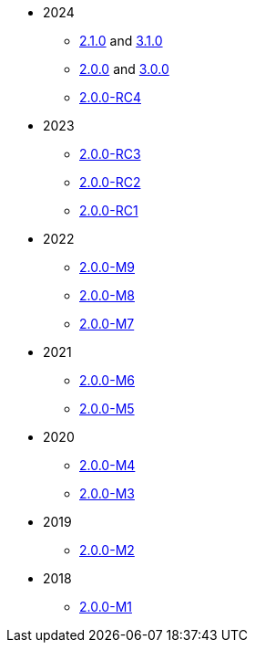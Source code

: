 
:Notice: Licensed to the Apache Software Foundation (ASF) under one or more contributor license agreements. See the NOTICE file distributed with this work for additional information regarding copyright ownership. The ASF licenses this file to you under the Apache License, Version 2.0 (the "License"); you may not use this file except in compliance with the License. You may obtain a copy of the License at. http://www.apache.org/licenses/LICENSE-2.0 . Unless required by applicable law or agreed to in writing, software distributed under the License is distributed on an "AS IS" BASIS, WITHOUT WARRANTIES OR  CONDITIONS OF ANY KIND, either express or implied. See the License for the specific language governing permissions and limitations under the License.


* 2024
** xref:relnotes:ROOT:2024/2.1.0/relnotes.adoc[2.1.0] and xref:relnotes:ROOT:2024/2.1.0/relnotes.adoc[3.1.0]
** xref:relnotes:ROOT:2024/2.0.0/relnotes.adoc[2.0.0] and xref:relnotes:ROOT:2024/3.0.0/relnotes.adoc[3.0.0]
** xref:relnotes:ROOT:2024/2.0.0-RC4/relnotes.adoc[2.0.0-RC4]

* 2023
** xref:relnotes:ROOT:2023/2.0.0-RC3/relnotes.adoc[2.0.0-RC3]
** xref:relnotes:ROOT:2023/2.0.0-RC2/relnotes.adoc[2.0.0-RC2]
** xref:relnotes:ROOT:2023/2.0.0-RC1/relnotes.adoc[2.0.0-RC1]

* 2022
** xref:relnotes:ROOT:2022/2.0.0-M9/relnotes.adoc[2.0.0-M9]
** xref:relnotes:ROOT:2022/2.0.0-M8/relnotes.adoc[2.0.0-M8]
** xref:relnotes:ROOT:2022/2.0.0-M7/relnotes.adoc[2.0.0-M7]

* 2021
** xref:relnotes:ROOT:2021/2.0.0-M6/relnotes.adoc[2.0.0-M6]
** xref:relnotes:ROOT:2021/2.0.0-M5/relnotes.adoc[2.0.0-M5]

* 2020
** xref:relnotes:ROOT:2020/2.0.0-M4/relnotes.adoc[2.0.0-M4]
** xref:relnotes:ROOT:2020/2.0.0-M3/relnotes.adoc[2.0.0-M3]

* 2019
** xref:relnotes:ROOT:2019/2.0.0-M2/relnotes.adoc[2.0.0-M2]

* 2018
** xref:relnotes:ROOT:2018/2.0.0-M1/relnotes.adoc[2.0.0-M1]


